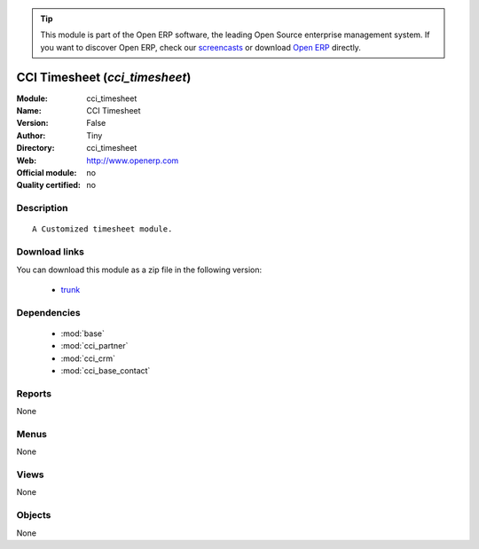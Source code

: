 
.. module:: cci_timesheet
    :synopsis: CCI Timesheet 
    :noindex:
.. 

.. raw:: html

      <br />
    <link rel="stylesheet" href="../_static/hide_objects_in_sidebar.css" type="text/css" />

.. tip:: This module is part of the Open ERP software, the leading Open Source 
  enterprise management system. If you want to discover Open ERP, check our 
  `screencasts <href="http://openerp.tv>`_ or download 
  `Open ERP <href="http://openerp.com>`_ directly.

.. raw:: html

    <div class="js-kit-rating" title="" permalink="" standalone="yes" path="/cci_timesheet"></div>
    <script src="http://js-kit.com/ratings.js"></script>

CCI Timesheet (*cci_timesheet*)
===============================
:Module: cci_timesheet
:Name: CCI Timesheet
:Version: False
:Author: Tiny
:Directory: cci_timesheet
:Web: http://www.openerp.com
:Official module: no
:Quality certified: no

Description
-----------

::

  A Customized timesheet module.

Download links
--------------

You can download this module as a zip file in the following version:

  * `trunk </download/modules/trunk/cci_timesheet.zip>`_


Dependencies
------------

 * :mod:`base`
 * :mod:`cci_partner`
 * :mod:`cci_crm`
 * :mod:`cci_base_contact`

Reports
-------

None


Menus
-------


None


Views
-----


None



Objects
-------

None
